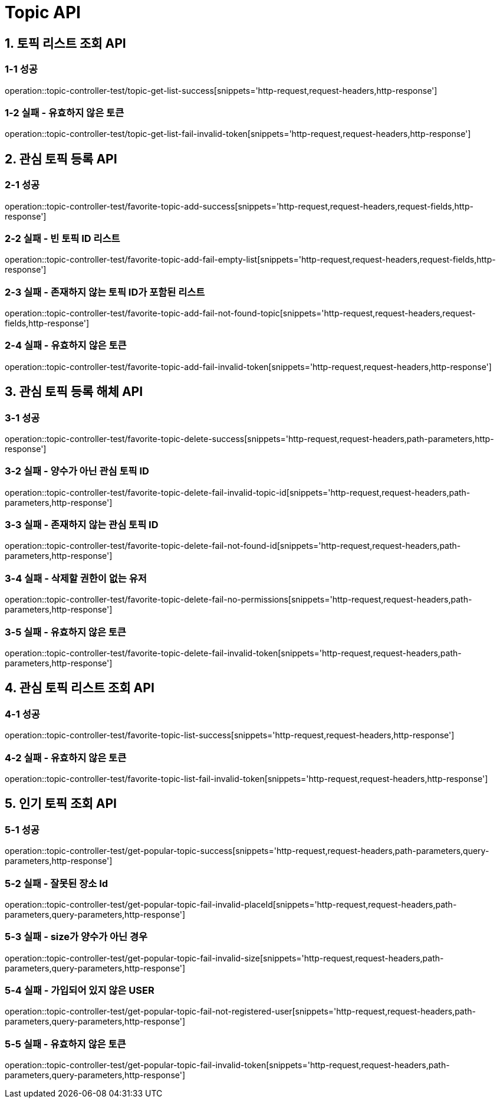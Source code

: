 [[Topic-API]]
= *Topic API*

[[토픽리스트조회-API]]
== *1. 토픽 리스트 조회 API*

=== *1-1 성공*

operation::topic-controller-test/topic-get-list-success[snippets='http-request,request-headers,http-response']

=== *1-2 실패 - 유효하지 않은 토큰*

operation::topic-controller-test/topic-get-list-fail-invalid-token[snippets='http-request,request-headers,http-response']

[[관심토픽등록-API]]
== *2. 관심 토픽 등록 API*

=== *2-1 성공*

operation::topic-controller-test/favorite-topic-add-success[snippets='http-request,request-headers,request-fields,http-response']

=== *2-2 실패 - 빈 토픽 ID 리스트*

operation::topic-controller-test/favorite-topic-add-fail-empty-list[snippets='http-request,request-headers,request-fields,http-response']

=== *2-3 실패 - 존재하지 않는 토픽 ID가 포함된 리스트*

operation::topic-controller-test/favorite-topic-add-fail-not-found-topic[snippets='http-request,request-headers,request-fields,http-response']

=== *2-4 실패 - 유효하지 않은 토큰*

operation::topic-controller-test/favorite-topic-add-fail-invalid-token[snippets='http-request,request-headers,http-response']

[[관심토픽등록해체-API]]
== *3. 관심 토픽 등록 해체 API*

=== *3-1 성공*

operation::topic-controller-test/favorite-topic-delete-success[snippets='http-request,request-headers,path-parameters,http-response']

=== *3-2 실패 - 양수가 아닌 관심 토픽 ID*

operation::topic-controller-test/favorite-topic-delete-fail-invalid-topic-id[snippets='http-request,request-headers,path-parameters,http-response']

=== *3-3 실패 - 존재하지 않는 관심 토픽 ID*

operation::topic-controller-test/favorite-topic-delete-fail-not-found-id[snippets='http-request,request-headers,path-parameters,http-response']

=== *3-4 실패 - 삭제할 권한이 없는 유저*

operation::topic-controller-test/favorite-topic-delete-fail-no-permissions[snippets='http-request,request-headers,path-parameters,http-response']

=== *3-5 실패 - 유효하지 않은 토큰*

operation::topic-controller-test/favorite-topic-delete-fail-invalid-token[snippets='http-request,request-headers,path-parameters,http-response']

[[관심토픽리스트조회-API]]
== *4. 관심 토픽 리스트 조회 API*

=== *4-1 성공*

operation::topic-controller-test/favorite-topic-list-success[snippets='http-request,request-headers,http-response']

=== *4-2 실패 - 유효하지 않은 토큰*

operation::topic-controller-test/favorite-topic-list-fail-invalid-token[snippets='http-request,request-headers,http-response']

[[인기-토픽-조회-API]]
== *5. 인기 토픽 조회 API*

=== *5-1 성공*

operation::topic-controller-test/get-popular-topic-success[snippets='http-request,request-headers,path-parameters,query-parameters,http-response']

=== *5-2 실패 - 잘못된 장소 Id*

operation::topic-controller-test/get-popular-topic-fail-invalid-placeId[snippets='http-request,request-headers,path-parameters,query-parameters,http-response']

=== *5-3 실패 - size가 양수가 아닌 경우*

operation::topic-controller-test/get-popular-topic-fail-invalid-size[snippets='http-request,request-headers,path-parameters,query-parameters,http-response']

=== *5-4 실패 - 가입되어 있지 않은 USER*

operation::topic-controller-test/get-popular-topic-fail-not-registered-user[snippets='http-request,request-headers,path-parameters,query-parameters,http-response']

=== *5-5 실패 - 유효하지 않은 토큰*

operation::topic-controller-test/get-popular-topic-fail-invalid-token[snippets='http-request,request-headers,path-parameters,query-parameters,http-response']
